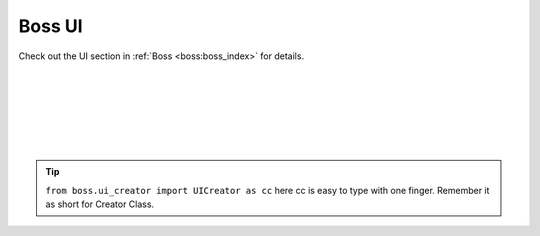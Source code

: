 ..  _tut_boss_ui:

Boss UI
==========

Check out the UI section in :ref:`Boss <boss:boss_index>` for details.


..  toggle-header::
    :header: **Creating button at center of the region**

        ..  literalinclude:: ../codes/Boss/button_at_center.py
            :language: python
            :linenos:


|


..  toggle-header::
    :header: **Creating button at mouse position**

        ..  literalinclude:: ../codes/Boss/button_at_mouse.py
            :language: python
            :linenos:


|

..  toggle-header::
    :header: **Creating a cube**

        This is example of creating a cube from :ref:`Comparisons page <boss:comparisons>`

        ..  literalinclude:: ../codes/Boss/create_cube.py
            :language: python
            :linenos:

|

..  toggle-header::
    :header: **Creating Cube as an operator**

        ..  literalinclude:: ../codes/Boss/create_cube_op.py
            :language: python
            :linenos:

|

..  toggle-header::
    :header: **Creating a draggable TitleBar**

        ..  literalinclude:: ../codes/Boss/title_bar.py
            :language: python
            :linenos:


|

..  toggle-header::
    :header: **All basic UI in one script file**

        ..  literalinclude:: ../codes/Boss/all_ui.py
            :language: python
            :linenos:


|

..  tip::
    ``from boss.ui_creator import UICreator as cc`` here cc is easy to type with one finger. Remember it as short for Creator Class.

